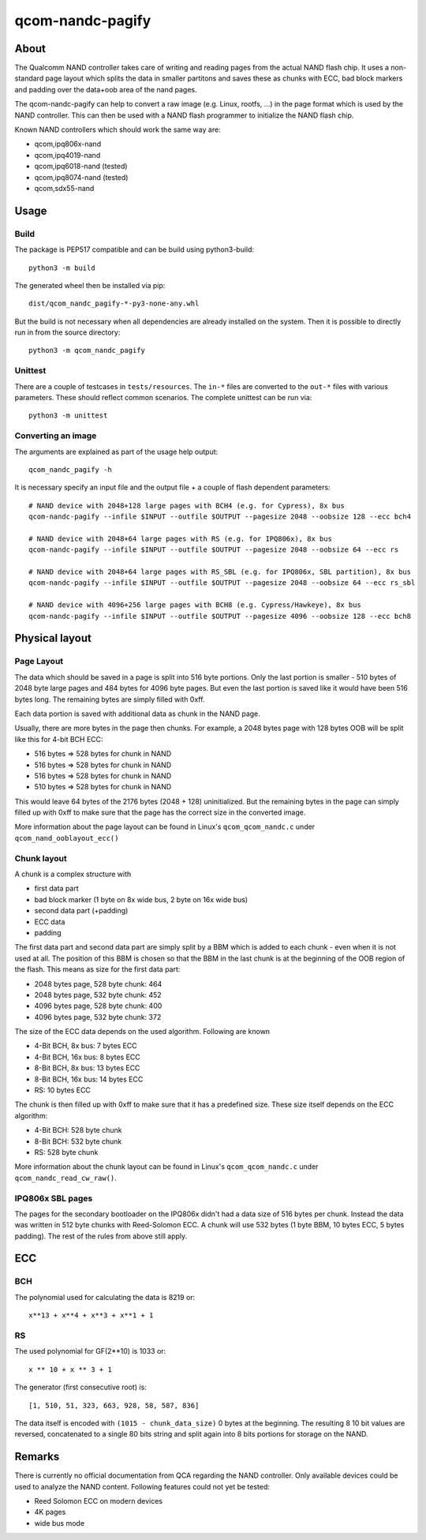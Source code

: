 .. SPDX-License-Identifier: MIT
.. SPDX-FileCopyrightText: Sven Eckelmann <sven@narfation.org>

=================
qcom-nandc-pagify
=================

About
=====

The Qualcomm NAND controller takes care of writing and reading pages from
the actual NAND flash chip. It uses a non-standard page layout which splits
the data in smaller partitons and saves these as chunks with ECC, bad block
markers and padding over the data+oob area of the nand pages.

The qcom-nandc-pagify can help to convert a raw image (e.g. Linux, rootfs, ...)
in the page format which is used by the NAND controller. This can then be used
with a NAND flash programmer to initialize the NAND flash chip.

Known NAND controllers which should work the same way are:

* qcom,ipq806x-nand
* qcom,ipq4019-nand
* qcom,ipq6018-nand (tested)
* qcom,ipq8074-nand (tested)
* qcom,sdx55-nand


Usage
=====

Build
-----

The package is PEP517 compatible and can be build using python3-build::

  python3 -m build

The generated wheel  then be installed via pip::

  dist/qcom_nandc_pagify-*-py3-none-any.whl

But the build is not necessary when all dependencies are already installed
on the system. Then it is possible to directly run in from the source
directory::

  python3 -m qcom_nandc_pagify

Unittest
--------

There are a couple of testcases in ``tests/resources``. The ``in-*`` files
are converted to the ``out-*`` files with various parameters. These should
reflect common scenarios. The complete unittest can be run via::

  python3 -m unittest

Converting an image
-------------------

The arguments are explained as part of the usage help output::

  qcom_nandc_pagify -h

It is necessary specify an input file and the output file + a couple of
flash dependent parameters::

  # NAND device with 2048+128 large pages with BCH4 (e.g. for Cypress), 8x bus
  qcom-nandc-pagify --infile $INPUT --outfile $OUTPUT --pagesize 2048 --oobsize 128 --ecc bch4

  # NAND device with 2048+64 large pages with RS (e.g. for IPQ806x), 8x bus
  qcom-nandc-pagify --infile $INPUT --outfile $OUTPUT --pagesize 2048 --oobsize 64 --ecc rs

  # NAND device with 2048+64 large pages with RS_SBL (e.g. for IPQ806x, SBL partition), 8x bus
  qcom-nandc-pagify --infile $INPUT --outfile $OUTPUT --pagesize 2048 --oobsize 64 --ecc rs_sbl

  # NAND device with 4096+256 large pages with BCH8 (e.g. Cypress/Hawkeye), 8x bus
  qcom-nandc-pagify --infile $INPUT --outfile $OUTPUT --pagesize 4096 --oobsize 128 --ecc bch8


Physical layout
===============

Page Layout
-----------

The data which should be saved in a page is split into 516 byte portions. Only
the last portion is smaller - 510 bytes of 2048 byte large pages and 484 bytes
for 4096 byte pages. But even the last portion is saved like it would have
been 516 bytes long. The remaining bytes are simply filled with 0xff.

Each data portion is saved with additional data as chunk in the NAND page.

Usually, there are more bytes in the page then chunks. For example,
a 2048 bytes page with 128 bytes OOB will be split like this for 4-bit BCH ECC:

* 516 bytes => 528 bytes for chunk in NAND
* 516 bytes => 528 bytes for chunk in NAND
* 516 bytes => 528 bytes for chunk in NAND
* 510 bytes => 528 bytes for chunk in NAND

This would leave 64 bytes of the 2176 bytes (2048 + 128) uninitialized. But
the remaining bytes in the page can simply filled up with 0xff to make sure
that the page has the correct size in the converted image.

More information about the page layout can be found in Linux's
``qcom_qcom_nandc.c`` under ``qcom_nand_ooblayout_ecc()``

Chunk layout
------------

A chunk is a complex structure with

* first data part
* bad block marker (1 byte on 8x wide bus, 2 byte on 16x wide bus)
* second data part (+padding)
* ECC data
* padding

The first data part and second data part are simply split by a BBM which is
added to each chunk - even when it is not used at all. The position of this
BBM is chosen so that the BBM in the last chunk is at the beginning of the
OOB region of the flash. This means as size for the first data part:

* 2048 bytes page, 528 byte chunk: 464
* 2048 bytes page, 532 byte chunk: 452
* 4096 bytes page, 528 byte chunk: 400
* 4096 bytes page, 532 byte chunk: 372

The size of the ECC data depends on the used algorithm. Following are known

* 4-Bit BCH,  8x bus:  7 bytes ECC
* 4-Bit BCH, 16x bus:  8 bytes ECC
* 8-Bit BCH,  8x bus: 13 bytes ECC
* 8-Bit BCH, 16x bus: 14 bytes ECC
* RS:                 10 bytes ECC

The chunk is then filled up with 0xff to make sure that it has a predefined
size. These size itself depends on the ECC algorithm:

* 4-Bit BCH: 528 byte chunk
* 8-Bit BCH: 532 byte chunk
* RS:        528 byte chunk

More information about the chunk layout can be found in Linux's
``qcom_qcom_nandc.c`` under ``qcom_nandc_read_cw_raw()``.

IPQ806x SBL pages
-----------------

The pages for the secondary bootloader on the IPQ806x didn't had a data
size of 516 bytes per chunk. Instead the data was written in 512 byte chunks
with Reed-Solomon ECC. A chunk will use 532 bytes (1 byte BBM, 10 bytes ECC, 5
bytes padding). The rest of the rules from above still apply.

ECC
===

BCH
---

The polynomial used for calculating the data is 8219 or::

  x**13 + x**4 + x**3 + x**1 + 1

RS
--

The used polynomial for GF(2**10) is 1033 or::

  x ** 10 + x ** 3 + 1

The generator (first consecutive root) is::

  [1, 510, 51, 323, 663, 928, 58, 587, 836]

The data itself is encoded with ``(1015 - chunk_data_size)`` 0 bytes at the
beginning. The resulting 8 10 bit values are reversed, concatenated to a
single 80 bits string and split again into 8 bits portions for storage on the
NAND.

Remarks
=======

There is currently no official documentation from QCA regarding the NAND
controller. Only available devices could be used to analyze the NAND content.
Following features could not yet be tested:

* Reed Solomon ECC on modern devices
* 4K pages
* wide bus mode
